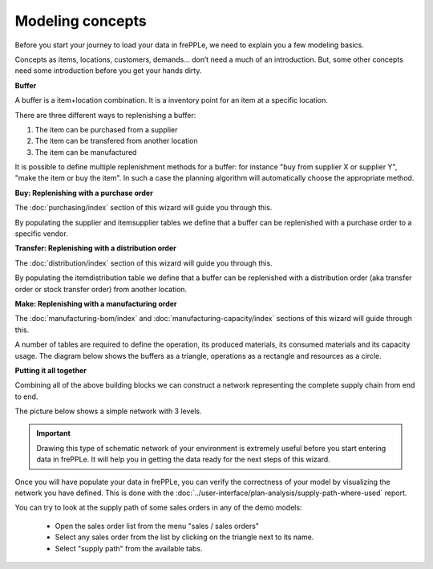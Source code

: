 =================
Modeling concepts
=================

Before you start your journey to load your data in frePPLe, we need to 
explain you a few modeling basics.

Concepts as items, locations, customers, demands... don’t need a much of
an introduction. But, some other concepts need some introduction before you
get your hands dirty.

**Buffer**

A buffer is a item+location combination. It is a inventory point for an item
at a specific location.

There are three different ways to replenishing a buffer:

1. The item can be purchased from a supplier
2. The item can be transfered from another location
3. The item can be manufactured

It is possible to define multiple replenishment methods for a buffer: for 
instance "buy from supplier X or supplier Y", "make the item or buy the item". 
In such a case the planning algorithm will automatically choose the appropriate 
method.

**Buy: Replenishing with a purchase order**

The :doc:`purchasing/index` section of this wizard will guide you through this.

By populating the supplier and itemsupplier tables we define that a buffer
can be replenished with a purchase order to a specific vendor.

.. image:: _images/modeling-purchase.png
   :alt: Modeling - Purchase operation
   :scale: 33%
   :align: center
  
**Transfer: Replenishing with a distribution order**

The :doc:`distribution/index` section of this wizard will guide you through this.

By populating the itemdistribution table we define that a buffer
can be replenished with a distribution order (aka transfer order or stock transfer
order) from another location.

.. image:: _images/modeling-transfer.png
   :alt: Modeling - Distribution operation
   :width: 51%
   :align: center

**Make: Replenishing with a manufacturing order**
 
The :doc:`manufacturing-bom/index` and :doc:`manufacturing-capacity/index`
sections of this wizard will guide through this.

A number of tables are required to define the operation, its
produced materials, its consumed materials and its capacity usage.
The diagram below shows the buffers as a triangle, operations as a rectangle
and resources as a circle. 

.. image:: _images/modeling-make.png
   :alt: Modeling - Manufacturing operation
   :width: 50%
   :align: center

**Putting it all together**

Combining all of the above building blocks we can construct a network
representing the complete supply chain from end to end.

The picture below shows a simple network with 3 levels.

.. important::

   Drawing this type of schematic network of your environment is extremely 
   useful before you start entering data in frePPLe. It will help you in
   getting the data ready for the next steps of this wizard.

.. image:: _images/modeling-network.png
   :alt: Modeling - putting it together
   :width: 100%
   :align: center

Once you will have populate your data in frePPLe, you can verify the 
correctness of your model by visualizing the network you have defined.
This is done with the :doc:`../user-interface/plan-analysis/supply-path-where-used`
report.

You can try to look at the supply path of some sales orders
in any of the demo models:

 - Open the sales order list from the menu "sales / sales orders"
 - Select any sales order from the list by clicking on the triangle next
   to its name.
 - Select "supply path" from the available tabs.
 
